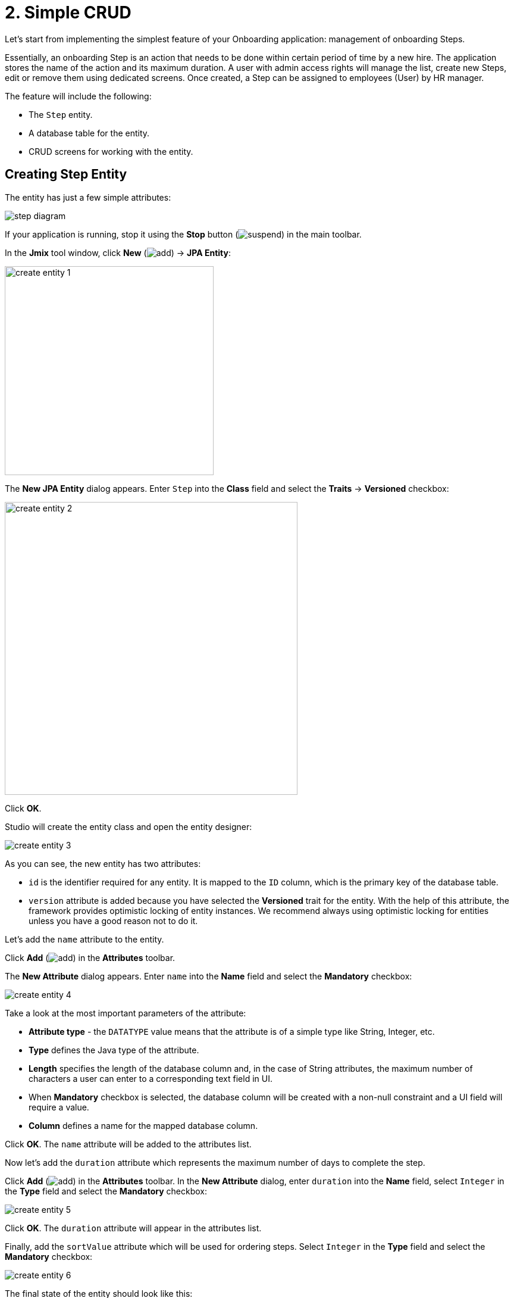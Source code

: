 = 2. Simple CRUD

Let's start from implementing the simplest feature of your Onboarding application: management of onboarding Steps.

Essentially, an onboarding Step is an action that needs to be done within certain period of time by a new hire. The application stores the name of the action and its maximum duration. A user with admin access rights will manage the list, create new Steps, edit or remove them using dedicated screens.  Once created, a Step can be assigned to  employees (User) by HR manager.

The feature will include the following:

* The `Step` entity.
* A database table for the entity.
* CRUD screens for working with the entity.

[[create-entity]]
== Creating Step Entity

The entity has just a few simple attributes:

image::simple-crud/step-diagram.svg[align="center"]

If your application is running, stop it using the *Stop* button (image:common/suspend.svg[]) in the main toolbar.

In the *Jmix* tool window, click *New* (image:common/add.svg[]) -> *JPA Entity*:

image::simple-crud/create-entity-1.png[align="center",width=351]

The *New JPA Entity* dialog appears. Enter `Step` into the *Class* field and select the *Traits* -> *Versioned* checkbox:

image::simple-crud/create-entity-2.png[align="center",width=492]

Click *OK*.

Studio will create the entity class and open the entity designer:

image::simple-crud/create-entity-3.png[align="center"]

As you can see, the new entity has two attributes:

* `id` is the identifier required for any entity. It is mapped to the `ID` column, which is the primary key of the database table.
* `version` attribute is added because you have selected the *Versioned* trait for the entity. With the help of this attribute, the framework provides optimistic locking of entity instances. We recommend always using optimistic locking for entities unless you have a good reason not to do it.

Let's add the `name` attribute to the entity.

Click *Add* (image:common/add.svg[]) in the *Attributes* toolbar.

The *New Attribute* dialog appears. Enter `name` into the *Name* field and select the *Mandatory* checkbox:

image::simple-crud/create-entity-4.png[align="center"]

Take a look at the most important parameters of the attribute:

* *Attribute type* - the `DATATYPE` value means that the attribute is of a simple type like String, Integer, etc.
* *Type* defines the Java type of the attribute.
* *Length* specifies the length of the database column and, in the case of String attributes, the maximum number of characters a user can enter to a corresponding text field in UI.
* When *Mandatory* checkbox is selected, the database column will be created with a non-null constraint and a UI field will require a value.
* *Column* defines a name for the mapped database column.

Click *OK*. The `name` attribute will be added to the attributes list.

Now let's add the `duration` attribute which represents the maximum number of days to complete the step.

Click *Add* (image:common/add.svg[]) in the *Attributes* toolbar. In the *New Attribute* dialog, enter `duration` into the *Name* field, select `Integer` in the *Type* field and select the *Mandatory* checkbox:

image::simple-crud/create-entity-5.png[align="center"]

Click *OK*. The `duration` attribute will appear in the attributes list.

Finally, add the `sortValue` attribute which will be used for ordering steps. Select `Integer` in the *Type* field and select the *Mandatory* checkbox:

image::simple-crud/create-entity-6.png[align="center"]

The final state of the entity should look like this:

image::simple-crud/create-entity-7.png[align="center"]

You can use the *Up* (image:common/move-up.svg[]) / *Down* (image:common/move-down.svg[]) buttons in the *Attributes* toolbar to reorder the attributes.

Let's look at the resulting entity class generated by the designer. Switch to the *Text* tab at the bottom:

image::simple-crud/create-entity-8.png[align="center"]

If you have an experience with JPA, you will see familiar annotations: `@Entity`, `@Table`, `@Column`, etc. There are also a few annotations specific to Jmix. The most important one is `@JmixEntity` on the class header. In general, any POJO can be an entity in Jmix if it is annotated with `@JmixEntity`.

The entity class can be edited manually, and when you switch back to the *Designer* tab, it will reflect the changes. For example, if you remove the `nullable = false` and `@NotNull` from an attribute, the designer will unselect the *Mandatory* checkbox for it.

[[create-screens]]
== Creating CRUD Screens

When the entity class is ready, you can generate CRUD screens for it.

In the actions panel at the top of the entity designer, click *Screens* -> *Create screen*:

image::simple-crud/create-screens-1.png[align="center", width="457"]

On the first step of the screen creation wizard, select the `Entity browser and editor screen` template:

image::common/screen-wizard-1.png[align="center"]

In Jmix, "browser" means a screen displaying a list of entities, "editor" means a screen for editing a single entity.

Click *Next*.

On the second step, the wizard lets you select the package and names for the generated screens:

image::simple-crud/create-screens-3.png[align="center"]

Accept the suggested values and click *Next*.

On the next step, you can set some options for the screens:

image::simple-crud/create-screens-4.png[align="center"]

All these options can be modified later in the created screens, so just accept the suggested values and click *Next*.

On the next step, the wizard lets you set up the _fetch plan_ for the browse screen:

image::simple-crud/create-screens-5.png[align="center"]

NOTE: In short, a fetch plan determines what attributes and referenced entities must be loaded for the screen.

The `Step` entity is very simple, so there is no need to adjust the fetch plan for it. We will take a closer look at fetch plans later when we deal with more complex entities and screens.

Click *Next*.

Now the wizard lets you set up the fetch plan for the editor screen:

image::simple-crud/create-screens-6.png[align="center"]

Again, there is no point in changing the suggested fetch plan - it just includes all attributes.

Click *Next*.

At the final step of the wizard, it lets you set captions for the screens:

image::simple-crud/create-screens-7.png[align="center"]

Accept the suggested values and click *Create*.

Studio will generate two screens: `Step.browse` and `Step.edit` and open their source code.

NOTE: Each screen consists of two parts: descriptor and controller. The descriptor is an XML file defining screen components and layout. Controller is a Java class that can contain event handlers and other logic.

The XML descriptor of the generated `Step.browse` screen will be displayed in the Studio screen designer:

image::simple-crud/create-screens-8.png[align="center",width="1110"]

[[run-app]]
== Running the Application

After creating the entity and CRUD screens for it, you can run the application to see the new feature in action.

Click the *Debug* button (image:common/start-debugger.svg[]) in the main toolbar as you did in the xref:project-setup.adoc#run-app[previous section].

Before running the application, Studio checks the difference between the project data model and the database schema. As long as you have created a new entity, Studio generates a Liquibase changelog for the corresponding changes in the database (creating the `STEP` table):

image::simple-crud/run-app-1.png[align="center"]

Click *Save and run*.

Studio will execute the changelog against your database:

image::simple-crud/run-app-2.png[align="center"]

After that, Studio builds and runs the application:

image::simple-crud/run-app-3.png[align="center"]

When the application is ready, open `++http://localhost:8080++` in your web browser and log in to the application with `admin` / `admin` credentials.

Click on the `Steps` item in the `Application` menu. You will see the `Step.browse` screen:

image::simple-crud/run-app-4.png[align="center"]

Click *Create*. The `Step.edit` screen will open:

image::simple-crud/run-app-5.png[align="center"]

Using the browser and editor screens, create a few onboarding steps with the following parameters:


|===
|Name |Duration |Sort value

|Safety briefing
|1
|10

|Fill in profile
|1
|20

|Check all functions
|2
|30

|Information security training
|3
|40

|Internal procedures studying
|5
|50
|===

[[summary]]
== Summary

In this section, you have created the simplest feature of the application: onboarding steps management.

You have learned that:

* Studio has a visual designer for creating and editing xref:data-model:entities.adoc[entity] classes and attributes.
* Optimistic locking is recommended for most entities. It is used if you select the *Versioned* xref:data-model:entities.adoc#traits[trait] for the entity.
* Studio can generate CRUD screens for an entity by templates.
* A browse screen is added to the main menu of the application.
* Before running the application, Studio compares the data model and the database schema. If there is a difference, it generates and executes a xref:data-model:db-migration.adoc[Liquibase changelog].